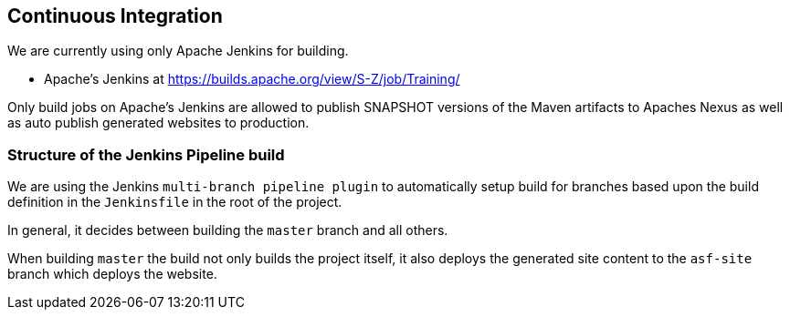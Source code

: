 //
//  Licensed to the Apache Software Foundation (ASF) under one or more
//  contributor license agreements.  See the NOTICE file distributed with
//  this work for additional information regarding copyright ownership.
//  The ASF licenses this file to You under the Apache License, Version 2.0
//  (the "License"); you may not use this file except in compliance with
//  the License.  You may obtain a copy of the License at
//
//      http://www.apache.org/licenses/LICENSE-2.0
//
//  Unless required by applicable law or agreed to in writing, software
//  distributed under the License is distributed on an "AS IS" BASIS,
//  WITHOUT WARRANTIES OR CONDITIONS OF ANY KIND, either express or implied.
//  See the License for the specific language governing permissions and
//  limitations under the License.
//
:imagesdir: ../images/

== Continuous Integration

We are currently using only Apache Jenkins for building.

- Apache's Jenkins at https://builds.apache.org/view/S-Z/job/Training/

Only build jobs on Apache's Jenkins are allowed to publish SNAPSHOT versions of the Maven artifacts to Apaches Nexus as well as auto publish generated websites to production.

=== Structure of the Jenkins Pipeline build

We are using the Jenkins `multi-branch pipeline plugin` to automatically setup build for branches based upon the build definition in the `Jenkinsfile` in the root of the project.

In general, it decides between building the `master` branch and all others.

When building `master` the build not only builds the project itself, it also deploys the generated site content to the `asf-site` branch which deploys the website.
